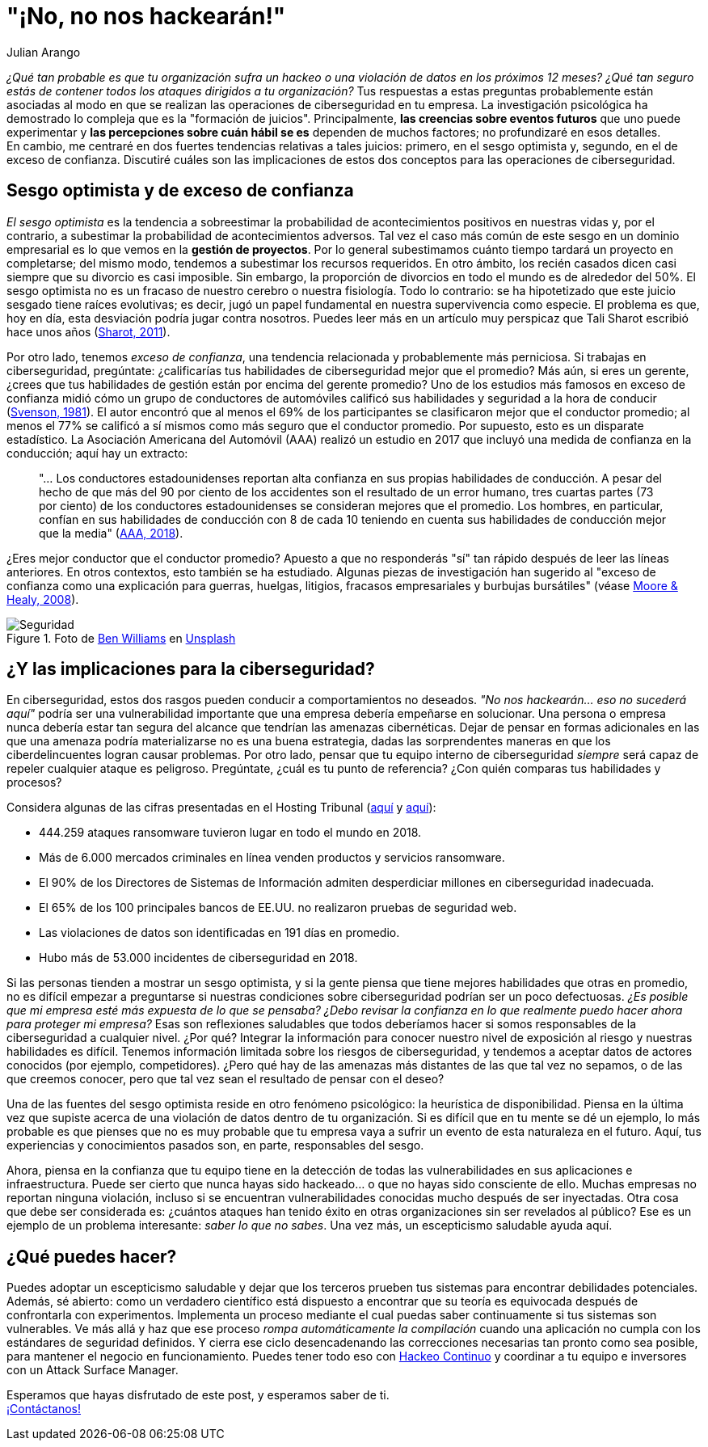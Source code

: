 :slug: optimismo-sesgo/
:date: 2020-10-07
:subtitle: Y, "por supuesto, siempre podré proteger mi compañía".
:category: philosophy
:tags: cybersecurity, mistake, risk, business, company, hacking
:image: https://res.cloudinary.com/fluid-attacks/image/upload/v1620330962/blog/optimism-bias/cover_or7kk2.webp
:alt: Photo by Charles Deluvio on Unsplash
:description: En el ámbito de la ciberseguridad, el sesgo optimista y el exceso de confianza pueden tener consecuencias generalizadas. Lo comento en este post.
:keywords: Cybersecurity, Mistake, Risk, Optimism, Bias, Overconfidence, Ethical Hacking, Pentesting
:author: Julian Arango
:writer: jarango
:name: Julian Arango
:about1: Estratega comportamental
:about2: Científico de datos en formación.
:source: https://unsplash.com/photos/9BXL-Vn22Do

= "¡No, no nos hackearán!"

_¿Qué tan probable es que tu organización
sufra un hackeo o una violación de datos en los próximos 12 meses?
¿Qué tan seguro estás de contener
todos los ataques dirigidos a tu organización?_
Tus respuestas a estas preguntas probablemente
están asociadas al modo en que se realizan
las operaciones de ciberseguridad en tu empresa.
La investigación psicológica ha demostrado
lo compleja que es la "formación de juicios".
Principalmente, *las creencias sobre eventos futuros*
que uno puede experimentar y
*las percepciones sobre cuán hábil
se es* dependen de muchos factores; no profundizaré en esos detalles. +
En cambio, me centraré en dos fuertes tendencias
relativas a tales juicios:
primero, en el sesgo optimista y, segundo,
en el de exceso de confianza.
Discutiré cuáles son las implicaciones
de estos dos conceptos para las operaciones de ciberseguridad.

== Sesgo optimista y de exceso de confianza

_El sesgo optimista_ es la tendencia a sobreestimar
la probabilidad de acontecimientos positivos
en nuestras vidas y, por el contrario,
a subestimar la probabilidad de acontecimientos adversos.
Tal vez el caso más común de este sesgo
en un dominio empresarial
es lo que vemos en la *gestión de proyectos*.
Por lo general subestimamos cuánto tiempo
tardará un proyecto en completarse; del mismo modo,
tendemos a subestimar los recursos requeridos.
En otro ámbito, los recién casados dicen
casi siempre que su divorcio es casi imposible.
Sin embargo, la proporción de divorcios en todo el mundo
es de alrededor del 50%.
El sesgo optimista no es un fracaso de nuestro cerebro
o nuestra fisiología.
Todo lo contrario:
se ha hipotetizado que este juicio sesgado
tiene raíces evolutivas;
es decir, jugó un papel fundamental
en nuestra supervivencia como especie.
El problema es que,
hoy en día, esta desviación podría jugar contra nosotros.
Puedes leer más en un artículo muy perspicaz
que Tali Sharot escribió hace unos años
(link:https://www.sciencedirect.com/science/article/pii/S0960982211011912[Sharot, 2011]).

Por otro lado, tenemos _exceso de confianza_,
una tendencia relacionada y probablemente más perniciosa.
Si trabajas en ciberseguridad, pregúntate:
¿calificarías tus habilidades de ciberseguridad mejor que el promedio?
Más aún, si eres un gerente,
¿crees que tus habilidades de gestión
están por encima del gerente promedio?
Uno de los estudios más famosos en exceso de confianza
midió cómo un grupo de conductores de automóviles
calificó sus habilidades y seguridad a la hora de conducir
(link:https://www.gwern.net/docs/psychology/1981-svenson.pdf[Svenson, 1981]).
El autor encontró que al menos
el 69% de los participantes se clasificaron mejor
que el conductor promedio;
al menos el 77% se calificó a sí mismos
como más seguro que el conductor promedio.
Por supuesto, esto es un disparate estadístico.
La Asociación Americana del Automóvil (AAA)
realizó un estudio en 2017 que incluyó
una medida de confianza en la conducción;
aquí hay un extracto:
[quote]
"... Los conductores estadounidenses reportan
alta confianza en sus propias habilidades de conducción.
A pesar del hecho de que
más del 90 por ciento de los accidentes
son el resultado de un error humano,
tres cuartas partes (73 por ciento)
de los conductores estadounidenses
se consideran mejores que el promedio.
Los hombres, en particular, confían
en sus habilidades de conducción
con 8 de cada 10 teniendo en cuenta
sus habilidades de conducción mejor que la media"
(link:https://newsroom.aaa.com/2018/01/americans-willing-ride-fully-self-driving-cars/[AAA, 2018]).

¿Eres mejor conductor que el conductor promedio?
Apuesto a que no responderás "sí" tan rápido
después de leer las líneas anteriores.
En otros contextos, esto también se ha estudiado.
Algunas piezas de investigación han sugerido
al "exceso de confianza como una explicación para guerras,
huelgas, litigios, fracasos empresariales y burbujas bursátiles"
(véase link:https://www.asc.ohio-state.edu/economics/healy/papers/Moore_Healy-TroubleWithOverconfidence.pdf[Moore & Healy, 2008]).

.Foto de link:https://unsplash.com/@d_one?utm_source=unsplash&utm_medium=referral&utm_content=creditCopyText[Ben Williams] en link:https://unsplash.com/s/photos/animal-security?utm_source=unsplash&utm_medium=referral&utm_content=creditCopyText[Unsplash]
image::https://res.cloudinary.com/fluid-attacks/image/upload/v1620330960/blog/optimism-bias/security_e9c03q.webp[Seguridad]

== ¿Y las implicaciones para la ciberseguridad?

En ciberseguridad, estos dos rasgos pueden conducir
a comportamientos no deseados.
_"No nos hackearán... eso no sucederá aquí"_
podría ser una vulnerabilidad importante
que una empresa debería empeñarse en solucionar.
Una persona o empresa nunca debería estar
tan segura del alcance que tendrían las amenazas cibernéticas.
Dejar de pensar en formas adicionales
en las que una amenaza podría materializarse no es una buena estrategia,
dadas las sorprendentes maneras
en que los ciberdelincuentes logran causar problemas.
Por otro lado, pensar que tu equipo interno de ciberseguridad
_siempre_ será capaz de repeler cualquier ataque es peligroso.
Pregúntate, ¿cuál es tu punto de referencia?
¿Con quién comparas tus habilidades y procesos?

Considera algunas de las cifras presentadas en el Hosting Tribunal
(link:https://hostingtribunal.com/blog/hacking-statistics/#gref[aquí] y link:https://hostingtribunal.com/blog/cybersecurity-statistics/[aquí]):

- 444.259 ataques ransomware tuvieron lugar en todo el mundo en 2018.

- Más de 6.000 mercados criminales en línea venden productos y servicios ransomware.

- El 90% de los Directores de Sistemas de Información
admiten desperdiciar millones en ciberseguridad inadecuada.

- El 65% de los 100 principales bancos de EE.UU.
no realizaron pruebas de seguridad web.

- Las violaciones de datos son identificadas en 191 días en promedio.

- Hubo más de 53.000 incidentes de ciberseguridad en 2018.

Si las personas tienden a mostrar un sesgo optimista,
y si la gente piensa que tiene mejores habilidades
que otras en promedio,
no es difícil empezar a preguntarse
si nuestras condiciones sobre ciberseguridad podrían ser un poco defectuosas.
_¿Es posible que mi empresa esté más expuesta de lo que se pensaba?
¿Debo revisar la confianza en lo que realmente
puedo hacer ahora para proteger mi empresa?_
Esas son reflexiones saludables que todos deberíamos
hacer si somos responsables de la ciberseguridad a cualquier nivel.
¿Por qué? Integrar la información para conocer
nuestro nivel de exposición al riesgo y nuestras habilidades es difícil.
Tenemos información limitada sobre los riesgos de ciberseguridad,
y tendemos a aceptar datos de actores conocidos (por ejemplo, competidores).
¿Pero qué hay de las amenazas más distantes
de las que tal vez no sepamos, o de las que creemos conocer,
pero que tal vez sean el resultado de pensar con el deseo?

Una de las fuentes del sesgo optimista
reside en otro fenómeno psicológico:
la heurística de disponibilidad.
Piensa en la última vez que supiste
acerca de una violación de datos dentro de tu organización.
Si es difícil que en tu mente se dé un ejemplo,
lo más probable es que pienses que
no es muy probable que tu empresa vaya a sufrir
un evento de esta naturaleza en el futuro.
Aquí, tus experiencias y conocimientos pasados son,
en parte, responsables del sesgo.

Ahora, piensa en la confianza que tu equipo
tiene en la detección de todas las vulnerabilidades
en sus aplicaciones e infraestructura.
Puede ser cierto que nunca hayas
sido hackeado... o que no hayas sido consciente de ello.
Muchas empresas no reportan ninguna violación,
incluso si se encuentran vulnerabilidades conocidas
mucho después de ser inyectadas.
Otra cosa que debe ser considerada es:
¿cuántos ataques han tenido éxito
en otras organizaciones sin ser revelados al público?
Ese es un ejemplo de un problema interesante:
_saber lo que no sabes_.
Una vez más, un escepticismo saludable ayuda aquí.

== ¿Qué puedes hacer?

Puedes adoptar un escepticismo saludable
y dejar que los terceros prueben tus sistemas
para encontrar debilidades potenciales.
Además, sé abierto: como un verdadero científico está dispuesto
a encontrar que su teoría es equivocada después
de confrontarla con experimentos.
Implementa un proceso mediante el cual
puedas saber continuamente si tus sistemas son vulnerables.
Ve más allá y haz que ese proceso
_rompa automáticamente la compilación_
cuando una aplicación no cumpla con los estándares de seguridad definidos.
Y cierra ese ciclo desencadenando
las correcciones necesarias tan pronto como sea posible,
para mantener el negocio en funcionamiento.
Puedes tener todo eso con
link:../../services/continuous-hacking/[Hackeo Continuo]
y coordinar a tu equipo e inversores con un Attack Surface Manager.

Esperamos que hayas disfrutado de este post,
y esperamos saber de ti. +
link:../../contact-us/[¡Contáctanos!]
